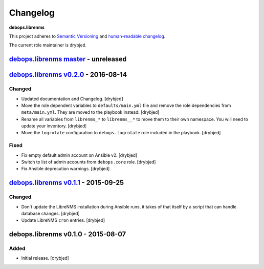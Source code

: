 Changelog
=========

**debops.librenms**

This project adheres to `Semantic Versioning <http://semver.org/spec/v2.0.0.html>`_
and `human-readable changelog <http://keepachangelog.com/>`_.

The current role maintainer is drybjed.


`debops.librenms master`_ - unreleased
--------------------------------------

.. _debops.librenms master: https://github.com/debops/ansible-librenms/compare/v0.2.0...master


`debops.librenms v0.2.0`_ - 2016-08-14
--------------------------------------

.. _debops.librenms v0.2.0: https://github.com/debops/ansible-librenms/compare/v0.1.1...v0.2.0

Changed
~~~~~~~

- Updated documentation and Changelog. [drybjed]

- Move the role dependent variables to ``defaults/main.yml`` file and remove
  the role dependencies from ``meta/main.yml``. They are moved to the playbook
  instead. [drybjed]

- Rename all variables from ``librenms_*`` to ``librenms__*`` to move them to
  their own namespace. You will need to update your inventory. [drybjed]

- Move the ``logrotate`` configuration to ``debops.logrotate`` role included in
  the playbook. [drybjed]

Fixed
~~~~~

- Fix empty default admin account on Ansible v2. [drybjed]

- Switch to list of admin accounts from ``debops.core`` role. [drybjed]

- Fix Ansible deprecation warnings. [drybjed]


`debops.librenms v0.1.1`_ - 2015-09-25
--------------------------------------

.. _debops.librenms v0.1.1: https://github.com/debops/ansible-librenms/compare/v0.1.0...v0.1.1

Changed
~~~~~~~

- Don't update the LibreNMS installation during Ansible runs, it takes of that
  itself by a script that can handle database changes. [drybjed]

- Update LibreNMS ``cron`` entries. [drybjed]


debops.librenms v0.1.0 - 2015-08-07
-----------------------------------

Added
~~~~~

- Initial release. [drybjed]
